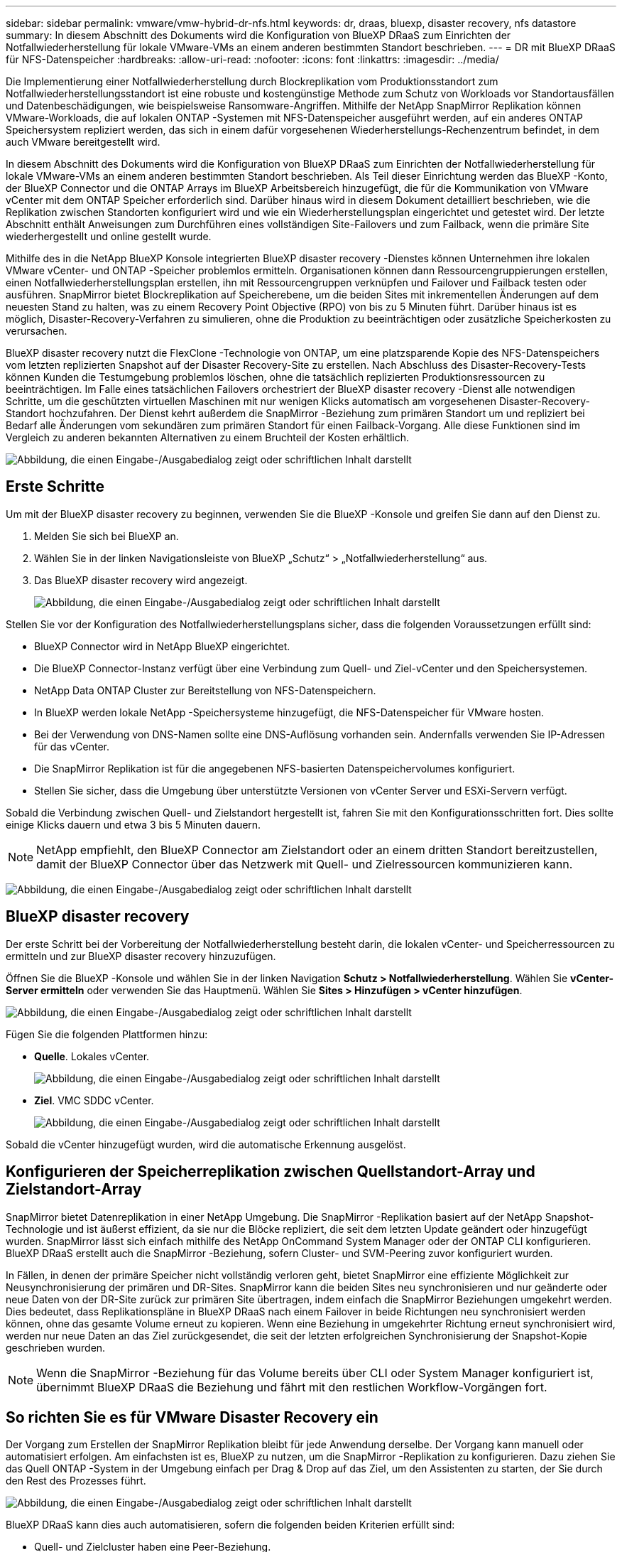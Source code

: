 ---
sidebar: sidebar 
permalink: vmware/vmw-hybrid-dr-nfs.html 
keywords: dr, draas, bluexp, disaster recovery, nfs datastore 
summary: In diesem Abschnitt des Dokuments wird die Konfiguration von BlueXP DRaaS zum Einrichten der Notfallwiederherstellung für lokale VMware-VMs an einem anderen bestimmten Standort beschrieben. 
---
= DR mit BlueXP DRaaS für NFS-Datenspeicher
:hardbreaks:
:allow-uri-read: 
:nofooter: 
:icons: font
:linkattrs: 
:imagesdir: ../media/


[role="lead"]
Die Implementierung einer Notfallwiederherstellung durch Blockreplikation vom Produktionsstandort zum Notfallwiederherstellungsstandort ist eine robuste und kostengünstige Methode zum Schutz von Workloads vor Standortausfällen und Datenbeschädigungen, wie beispielsweise Ransomware-Angriffen.  Mithilfe der NetApp SnapMirror Replikation können VMware-Workloads, die auf lokalen ONTAP -Systemen mit NFS-Datenspeicher ausgeführt werden, auf ein anderes ONTAP Speichersystem repliziert werden, das sich in einem dafür vorgesehenen Wiederherstellungs-Rechenzentrum befindet, in dem auch VMware bereitgestellt wird.

In diesem Abschnitt des Dokuments wird die Konfiguration von BlueXP DRaaS zum Einrichten der Notfallwiederherstellung für lokale VMware-VMs an einem anderen bestimmten Standort beschrieben.  Als Teil dieser Einrichtung werden das BlueXP -Konto, der BlueXP Connector und die ONTAP Arrays im BlueXP Arbeitsbereich hinzugefügt, die für die Kommunikation von VMware vCenter mit dem ONTAP Speicher erforderlich sind.  Darüber hinaus wird in diesem Dokument detailliert beschrieben, wie die Replikation zwischen Standorten konfiguriert wird und wie ein Wiederherstellungsplan eingerichtet und getestet wird.  Der letzte Abschnitt enthält Anweisungen zum Durchführen eines vollständigen Site-Failovers und zum Failback, wenn die primäre Site wiederhergestellt und online gestellt wurde.

Mithilfe des in die NetApp BlueXP Konsole integrierten BlueXP disaster recovery -Dienstes können Unternehmen ihre lokalen VMware vCenter- und ONTAP -Speicher problemlos ermitteln.  Organisationen können dann Ressourcengruppierungen erstellen, einen Notfallwiederherstellungsplan erstellen, ihn mit Ressourcengruppen verknüpfen und Failover und Failback testen oder ausführen.  SnapMirror bietet Blockreplikation auf Speicherebene, um die beiden Sites mit inkrementellen Änderungen auf dem neuesten Stand zu halten, was zu einem Recovery Point Objective (RPO) von bis zu 5 Minuten führt.  Darüber hinaus ist es möglich, Disaster-Recovery-Verfahren zu simulieren, ohne die Produktion zu beeinträchtigen oder zusätzliche Speicherkosten zu verursachen.

BlueXP disaster recovery nutzt die FlexClone -Technologie von ONTAP, um eine platzsparende Kopie des NFS-Datenspeichers vom letzten replizierten Snapshot auf der Disaster Recovery-Site zu erstellen.  Nach Abschluss des Disaster-Recovery-Tests können Kunden die Testumgebung problemlos löschen, ohne die tatsächlich replizierten Produktionsressourcen zu beeinträchtigen.  Im Falle eines tatsächlichen Failovers orchestriert der BlueXP disaster recovery -Dienst alle notwendigen Schritte, um die geschützten virtuellen Maschinen mit nur wenigen Klicks automatisch am vorgesehenen Disaster-Recovery-Standort hochzufahren.  Der Dienst kehrt außerdem die SnapMirror -Beziehung zum primären Standort um und repliziert bei Bedarf alle Änderungen vom sekundären zum primären Standort für einen Failback-Vorgang.  Alle diese Funktionen sind im Vergleich zu anderen bekannten Alternativen zu einem Bruchteil der Kosten erhältlich.

image:dr-draas-nfs-001.png["Abbildung, die einen Eingabe-/Ausgabedialog zeigt oder schriftlichen Inhalt darstellt"]



== Erste Schritte

Um mit der BlueXP disaster recovery zu beginnen, verwenden Sie die BlueXP -Konsole und greifen Sie dann auf den Dienst zu.

. Melden Sie sich bei BlueXP an.
. Wählen Sie in der linken Navigationsleiste von BlueXP „Schutz“ > „Notfallwiederherstellung“ aus.
. Das BlueXP disaster recovery wird angezeigt.
+
image:dr-draas-nfs-002.png["Abbildung, die einen Eingabe-/Ausgabedialog zeigt oder schriftlichen Inhalt darstellt"]



Stellen Sie vor der Konfiguration des Notfallwiederherstellungsplans sicher, dass die folgenden Voraussetzungen erfüllt sind:

* BlueXP Connector wird in NetApp BlueXP eingerichtet.
* Die BlueXP Connector-Instanz verfügt über eine Verbindung zum Quell- und Ziel-vCenter und den Speichersystemen.
* NetApp Data ONTAP Cluster zur Bereitstellung von NFS-Datenspeichern.
* In BlueXP werden lokale NetApp -Speichersysteme hinzugefügt, die NFS-Datenspeicher für VMware hosten.
* Bei der Verwendung von DNS-Namen sollte eine DNS-Auflösung vorhanden sein.  Andernfalls verwenden Sie IP-Adressen für das vCenter.
* Die SnapMirror Replikation ist für die angegebenen NFS-basierten Datenspeichervolumes konfiguriert.
* Stellen Sie sicher, dass die Umgebung über unterstützte Versionen von vCenter Server und ESXi-Servern verfügt.


Sobald die Verbindung zwischen Quell- und Zielstandort hergestellt ist, fahren Sie mit den Konfigurationsschritten fort. Dies sollte einige Klicks dauern und etwa 3 bis 5 Minuten dauern.


NOTE: NetApp empfiehlt, den BlueXP Connector am Zielstandort oder an einem dritten Standort bereitzustellen, damit der BlueXP Connector über das Netzwerk mit Quell- und Zielressourcen kommunizieren kann.

image:dr-draas-nfs-003.png["Abbildung, die einen Eingabe-/Ausgabedialog zeigt oder schriftlichen Inhalt darstellt"]



== BlueXP disaster recovery

Der erste Schritt bei der Vorbereitung der Notfallwiederherstellung besteht darin, die lokalen vCenter- und Speicherressourcen zu ermitteln und zur BlueXP disaster recovery hinzuzufügen.

Öffnen Sie die BlueXP -Konsole und wählen Sie in der linken Navigation *Schutz > Notfallwiederherstellung*.  Wählen Sie *vCenter-Server ermitteln* oder verwenden Sie das Hauptmenü. Wählen Sie *Sites > Hinzufügen > vCenter hinzufügen*.

image:dr-draas-nfs-004.png["Abbildung, die einen Eingabe-/Ausgabedialog zeigt oder schriftlichen Inhalt darstellt"]

Fügen Sie die folgenden Plattformen hinzu:

* *Quelle*.  Lokales vCenter.
+
image:dr-draas-nfs-005.png["Abbildung, die einen Eingabe-/Ausgabedialog zeigt oder schriftlichen Inhalt darstellt"]

* *Ziel*.  VMC SDDC vCenter.
+
image:dr-draas-nfs-006.png["Abbildung, die einen Eingabe-/Ausgabedialog zeigt oder schriftlichen Inhalt darstellt"]



Sobald die vCenter hinzugefügt wurden, wird die automatische Erkennung ausgelöst.



== Konfigurieren der Speicherreplikation zwischen Quellstandort-Array und Zielstandort-Array

SnapMirror bietet Datenreplikation in einer NetApp Umgebung.  Die SnapMirror -Replikation basiert auf der NetApp Snapshot-Technologie und ist äußerst effizient, da sie nur die Blöcke repliziert, die seit dem letzten Update geändert oder hinzugefügt wurden.  SnapMirror lässt sich einfach mithilfe des NetApp OnCommand System Manager oder der ONTAP CLI konfigurieren.  BlueXP DRaaS erstellt auch die SnapMirror -Beziehung, sofern Cluster- und SVM-Peering zuvor konfiguriert wurden.

In Fällen, in denen der primäre Speicher nicht vollständig verloren geht, bietet SnapMirror eine effiziente Möglichkeit zur Neusynchronisierung der primären und DR-Sites.  SnapMirror kann die beiden Sites neu synchronisieren und nur geänderte oder neue Daten von der DR-Site zurück zur primären Site übertragen, indem einfach die SnapMirror Beziehungen umgekehrt werden.  Dies bedeutet, dass Replikationspläne in BlueXP DRaaS nach einem Failover in beide Richtungen neu synchronisiert werden können, ohne das gesamte Volume erneut zu kopieren.  Wenn eine Beziehung in umgekehrter Richtung erneut synchronisiert wird, werden nur neue Daten an das Ziel zurückgesendet, die seit der letzten erfolgreichen Synchronisierung der Snapshot-Kopie geschrieben wurden.


NOTE: Wenn die SnapMirror -Beziehung für das Volume bereits über CLI oder System Manager konfiguriert ist, übernimmt BlueXP DRaaS die Beziehung und fährt mit den restlichen Workflow-Vorgängen fort.



== So richten Sie es für VMware Disaster Recovery ein

Der Vorgang zum Erstellen der SnapMirror Replikation bleibt für jede Anwendung derselbe.  Der Vorgang kann manuell oder automatisiert erfolgen.  Am einfachsten ist es, BlueXP zu nutzen, um die SnapMirror -Replikation zu konfigurieren. Dazu ziehen Sie das Quell ONTAP -System in der Umgebung einfach per Drag & Drop auf das Ziel, um den Assistenten zu starten, der Sie durch den Rest des Prozesses führt.

image:dr-draas-nfs-007.png["Abbildung, die einen Eingabe-/Ausgabedialog zeigt oder schriftlichen Inhalt darstellt"]

BlueXP DRaaS kann dies auch automatisieren, sofern die folgenden beiden Kriterien erfüllt sind:

* Quell- und Zielcluster haben eine Peer-Beziehung.
* Quell-SVM und Ziel-SVM haben eine Peer-Beziehung.
+
image:dr-draas-nfs-008.png["Abbildung, die einen Eingabe-/Ausgabedialog zeigt oder schriftlichen Inhalt darstellt"]




NOTE: Wenn die SnapMirror -Beziehung für das Volume bereits über die CLI konfiguriert ist, übernimmt BlueXP DRaaS die Beziehung und fährt mit den restlichen Workflow-Vorgängen fort.



== Was kann BlueXP disaster recovery für Sie tun?

Nachdem die Quell- und Zielsites hinzugefügt wurden, führt die BlueXP disaster recovery eine automatische Tiefenerkennung durch und zeigt die VMs zusammen mit den zugehörigen Metadaten an.  Die BlueXP disaster recovery erkennt außerdem automatisch die von den VMs verwendeten Netzwerke und Portgruppen und füllt sie.

image:dr-draas-nfs-009.png["Abbildung, die einen Eingabe-/Ausgabedialog zeigt oder schriftlichen Inhalt darstellt"]

Nachdem die Sites hinzugefügt wurden, können VMs in Ressourcengruppen gruppiert werden.  Mit den BlueXP disaster recovery können Sie eine Reihe abhängiger VMs in logische Gruppen gruppieren, die ihre Startreihenfolgen und Startverzögerungen enthalten, die bei der Wiederherstellung ausgeführt werden können.  Um mit der Erstellung von Ressourcengruppen zu beginnen, navigieren Sie zu *Ressourcengruppen* und klicken Sie auf *Neue Ressourcengruppe erstellen*.

image:dr-draas-nfs-010.png["Abbildung, die einen Eingabe-/Ausgabedialog zeigt oder schriftlichen Inhalt darstellt"]

image:dr-draas-nfs-011.png["Abbildung, die einen Eingabe-/Ausgabedialog zeigt oder schriftlichen Inhalt darstellt"]


NOTE: Die Ressourcengruppe kann auch beim Erstellen eines Replikationsplans erstellt werden.

Die Startreihenfolge der VMs kann während der Erstellung von Ressourcengruppen mithilfe eines einfachen Drag-and-Drop-Mechanismus definiert oder geändert werden.

image:dr-draas-nfs-012.png["Abbildung, die einen Eingabe-/Ausgabedialog zeigt oder schriftlichen Inhalt darstellt"]

Sobald die Ressourcengruppen erstellt sind, besteht der nächste Schritt darin, den Ausführungsentwurf oder einen Plan zur Wiederherstellung virtueller Maschinen und Anwendungen im Katastrophenfall zu erstellen.  Wie in den Voraussetzungen erwähnt, kann die SnapMirror Replikation im Voraus konfiguriert werden, oder DRaaS kann sie mithilfe des RPO und der Aufbewahrungsanzahl konfigurieren, die bei der Erstellung des Replikationsplans angegeben wurden.

image:dr-draas-nfs-013.png["Abbildung, die einen Eingabe-/Ausgabedialog zeigt oder schriftlichen Inhalt darstellt"]

image:dr-draas-nfs-014.png["Abbildung, die einen Eingabe-/Ausgabedialog zeigt oder schriftlichen Inhalt darstellt"]

Konfigurieren Sie den Replikationsplan, indem Sie die Quell- und Ziel-vCenter-Plattformen aus der Dropdown-Liste auswählen und die Ressourcengruppen auswählen, die in den Plan aufgenommen werden sollen, zusammen mit der Gruppierung, wie Anwendungen wiederhergestellt und eingeschaltet werden sollen, und der Zuordnung von Clustern und Netzwerken.  Um den Wiederherstellungsplan zu definieren, navigieren Sie zur Registerkarte *Replikationsplan* und klicken Sie auf *Plan hinzufügen*.

Wählen Sie zuerst das Quell-vCenter und dann das Ziel-vCenter aus.

image:dr-draas-nfs-015.png["Abbildung, die einen Eingabe-/Ausgabedialog zeigt oder schriftlichen Inhalt darstellt"]

Der nächste Schritt besteht darin, vorhandene Ressourcengruppen auszuwählen.  Wenn keine Ressourcengruppen erstellt wurden, hilft der Assistent dabei, die erforderlichen virtuellen Maschinen basierend auf den Wiederherstellungszielen zu gruppieren (im Wesentlichen funktionale Ressourcengruppen zu erstellen).  Dies hilft auch dabei, die Vorgangsreihenfolge für die Wiederherstellung virtueller Anwendungsmaschinen zu definieren.

image:dr-draas-nfs-016.png["Abbildung, die einen Eingabe-/Ausgabedialog zeigt oder schriftlichen Inhalt darstellt"]


NOTE: Die Ressourcengruppe ermöglicht das Festlegen der Startreihenfolge per Drag-and-Drop-Funktion.  Damit lässt sich die Reihenfolge, in der die VMs während des Wiederherstellungsprozesses eingeschaltet werden, einfach ändern.


NOTE: Jede virtuelle Maschine innerhalb einer Ressourcengruppe wird der Reihe nach basierend auf der Reihenfolge gestartet.  Zwei Ressourcengruppen werden parallel gestartet.

Der folgende Screenshot zeigt die Option zum Filtern virtueller Maschinen oder bestimmter Datenspeicher basierend auf organisatorischen Anforderungen, wenn nicht zuvor Ressourcengruppen erstellt wurden.

image:dr-draas-nfs-017.png["Abbildung, die einen Eingabe-/Ausgabedialog zeigt oder schriftlichen Inhalt darstellt"]

Sobald die Ressourcengruppen ausgewählt sind, erstellen Sie die Failover-Zuordnungen.  Geben Sie in diesem Schritt an, wie die Ressourcen aus der Quellumgebung dem Ziel zugeordnet werden.  Dazu gehören Rechenressourcen und virtuelle Netzwerke.  IP-Anpassung, Pre- und Post-Skripte, Boot-Verzögerungen, Anwendungskonsistenz und so weiter. Ausführliche Informationen finden Sie unterlink:https://docs.netapp.com/us-en/bluexp-disaster-recovery/use/drplan-create.html#select-applications-to-replicate-and-assign-resource-groups["Erstellen eines Replikationsplans"] .

image:dr-draas-nfs-018.png["Abbildung, die einen Eingabe-/Ausgabedialog zeigt oder schriftlichen Inhalt darstellt"]


NOTE: Standardmäßig werden für Test- und Failovervorgänge dieselben Zuordnungsparameter verwendet.  Um verschiedene Zuordnungen für die Testumgebung festzulegen, wählen Sie die Option „Testzuordnung“ aus, nachdem Sie das Kontrollkästchen wie unten gezeigt deaktiviert haben:

image:dr-draas-nfs-019.png["Abbildung, die einen Eingabe-/Ausgabedialog zeigt oder schriftlichen Inhalt darstellt"]

Klicken Sie nach Abschluss der Ressourcenzuordnung auf „Weiter“.

image:dr-draas-nfs-020.png["Abbildung, die einen Eingabe-/Ausgabedialog zeigt oder schriftlichen Inhalt darstellt"]

Wählen Sie den Wiederholungstyp aus.  Einfach ausgedrückt: Wählen Sie „Migrieren“ (einmalige Migration mit Failover) oder die Option „Wiederkehrende kontinuierliche Replikation“.  In dieser exemplarischen Vorgehensweise ist die Option „Replizieren“ ausgewählt.

image:dr-draas-nfs-021.png["Abbildung, die einen Eingabe-/Ausgabedialog zeigt oder schriftlichen Inhalt darstellt"]

Überprüfen Sie anschließend die erstellten Zuordnungen und klicken Sie dann auf *Plan hinzufügen*.


NOTE: VMs aus verschiedenen Volumes und SVMs können in einen Replikationsplan aufgenommen werden.  Abhängig von der VM-Platzierung (sei es auf demselben Volume oder einem separaten Volume innerhalb derselben SVM, separate Volumes auf verschiedenen SVMs) erstellt die BlueXP disaster recovery einen Consistency Group Snapshot.

image:dr-draas-nfs-022.png["Abbildung, die einen Eingabe-/Ausgabedialog zeigt oder schriftlichen Inhalt darstellt"]

image:dr-draas-nfs-023.png["Abbildung, die einen Eingabe-/Ausgabedialog zeigt oder schriftlichen Inhalt darstellt"]

BlueXP DRaaS besteht aus den folgenden Workflows:

* Test-Failover (einschließlich regelmäßiger automatisierter Simulationen)
* Failovertest bereinigen
* Ausfallsicherung
* Failback




== Testen des Failovers

Test-Failover in BlueXP DRaaS ist ein Betriebsverfahren, das es VMware-Administratoren ermöglicht, ihre Wiederherstellungspläne vollständig zu validieren, ohne ihre Produktionsumgebungen zu stören.

image:dr-draas-nfs-024.png["Abbildung, die einen Eingabe-/Ausgabedialog zeigt oder schriftlichen Inhalt darstellt"]

BlueXP DRaaS bietet die Möglichkeit, den Snapshot als optionale Funktion im Test-Failover-Vorgang auszuwählen.  Mit dieser Funktion kann der VMware-Administrator überprüfen, ob alle kürzlich in der Umgebung vorgenommenen Änderungen auf die Zielsite repliziert werden und somit während des Tests vorhanden sind.  Zu diesen Änderungen gehören Patches für das VM-Gastbetriebssystem

image:dr-draas-nfs-025.png["Abbildung, die einen Eingabe-/Ausgabedialog zeigt oder schriftlichen Inhalt darstellt"]

Wenn der VMware-Administrator einen Test-Failover-Vorgang ausführt, automatisiert BlueXP DRaaS die folgenden Aufgaben:

* Auslösen von SnapMirror -Beziehungen, um den Speicher am Zielstandort mit allen kürzlich am Produktionsstandort vorgenommenen Änderungen zu aktualisieren.
* Erstellen von NetApp FlexClone -Volumes der FlexVol -Volumes auf dem DR-Speicherarray.
* Verbinden der NFS-Datenspeicher in den FlexClone -Volumes mit den ESXi-Hosts am DR-Standort.
* Verbinden der VM-Netzwerkadapter mit dem während der Zuordnung angegebenen Testnetzwerk.
* Neukonfigurieren der Netzwerkeinstellungen des VM-Gastbetriebssystems wie für das Netzwerk am DR-Standort definiert.
* Ausführen aller benutzerdefinierten Befehle, die im Replikationsplan gespeichert wurden.
* Einschalten der VMs in der im Replikationsplan festgelegten Reihenfolge.
+
image:dr-draas-nfs-026.png["Abbildung, die einen Eingabe-/Ausgabedialog zeigt oder schriftlichen Inhalt darstellt"]





== Bereinigungs-Failover-Testvorgang

Der Bereinigungs-Failover-Testvorgang wird ausgeführt, nachdem der Replikationsplantest abgeschlossen wurde und der VMware-Administrator auf die Bereinigungsaufforderung reagiert.

image:dr-draas-nfs-027.png["Abbildung, die einen Eingabe-/Ausgabedialog zeigt oder schriftlichen Inhalt darstellt"]

Durch diese Aktion werden die virtuellen Maschinen (VMs) und der Status des Replikationsplans auf den Bereitschaftszustand zurückgesetzt.

Wenn der VMware-Administrator einen Wiederherstellungsvorgang durchführt, führt BlueXP DRaaS den folgenden Prozess durch:

. Es schaltet jede wiederhergestellte VM in der FlexClone -Kopie aus, die zum Testen verwendet wurde.
. Es löscht das FlexClone Volume, das während des Tests zum Präsentieren der wiederhergestellten VMs verwendet wurde.




== Geplante Migration und Failover

BlueXP DRaaS bietet zwei Methoden zur Durchführung eines echten Failovers: geplante Migration und Failover.  Bei der ersten Methode, der geplanten Migration, werden das Herunterfahren der VM und die Synchronisierung der Speicherreplikation in den Prozess integriert, um die VMs wiederherzustellen oder effektiv an den Zielstandort zu verschieben.  Für die geplante Migration ist Zugriff auf die Quellsite erforderlich.  Die zweite Methode, Failover, ist ein geplantes/ungeplantes Failover, bei dem die VMs am Zielstandort aus dem letzten Speicherreplikationsintervall wiederhergestellt werden, das abgeschlossen werden konnte.  Abhängig vom RPO, das in die Lösung integriert wurde, ist im DR-Szenario mit einem gewissen Datenverlust zu rechnen.

image:dr-draas-nfs-028.png["Abbildung, die einen Eingabe-/Ausgabedialog zeigt oder schriftlichen Inhalt darstellt"]

Wenn der VMware-Administrator einen Failover-Vorgang durchführt, automatisiert BlueXP DRaaS die folgenden Aufgaben:

* Unterbrechen und Failover der NetApp SnapMirror -Beziehungen.
* Verbinden Sie die replizierten NFS-Datenspeicher mit den ESXi-Hosts am DR-Standort.
* Verbinden Sie die VM-Netzwerkadapter mit dem entsprechenden Zielstandortnetzwerk.
* Konfigurieren Sie die Netzwerkeinstellungen des VM-Gastbetriebssystems neu, wie für das Netzwerk am Zielstandort definiert.
* Führen Sie alle benutzerdefinierten Befehle (sofern vorhanden) aus, die im Replikationsplan gespeichert wurden.
* Schalten Sie die VMs in der im Replikationsplan festgelegten Reihenfolge ein.


image:dr-draas-nfs-029.png["Abbildung, die einen Eingabe-/Ausgabedialog zeigt oder schriftlichen Inhalt darstellt"]



== Failback

Ein Failback ist ein optionales Verfahren, das nach einer Wiederherstellung die ursprüngliche Konfiguration der Quell- und Zielsites wiederherstellt.

image:dr-draas-nfs-030.png["Abbildung, die einen Eingabe-/Ausgabedialog zeigt oder schriftlichen Inhalt darstellt"]

VMware-Administratoren können ein Failback-Verfahren konfigurieren und ausführen, wenn sie bereit sind, die Dienste auf der ursprünglichen Quellsite wiederherzustellen.

*HINWEIS:* BlueXP DRaaS repliziert (resynchronisiert) alle Änderungen zurück zur ursprünglichen virtuellen Quellmaschine, bevor die Replikationsrichtung umgekehrt wird.  Dieser Prozess beginnt mit einer Beziehung, deren Failover zu einem Ziel abgeschlossen ist, und umfasst die folgenden Schritte:

* Schalten Sie die virtuellen Maschinen aus und heben Sie die Registrierung auf. Die Volumes auf der Zielsite werden ausgehängt.
* Unterbrechen Sie die SnapMirror -Beziehung zur Originalquelle, um Lese-/Schreibzugriff zu ermöglichen.
* Synchronisieren Sie die SnapMirror -Beziehung erneut, um die Replikation umzukehren.
* Mounten Sie das Volume auf der Quelle, schalten Sie die virtuellen Quellmaschinen ein und registrieren Sie sie.


Weitere Informationen zum Zugriff auf und zur Konfiguration von BlueXP DRaaS finden Sie imlink:https://docs.netapp.com/us-en/bluexp-disaster-recovery/get-started/dr-intro.html["Erfahren Sie mehr über BlueXP Disaster Recovery für VMware"] .



== Überwachung und Dashboard

Von BlueXP oder der ONTAP CLI aus können Sie den Replikationszustand für die entsprechenden Datenspeichervolumes überwachen und den Status eines Failovers oder Testfailovers über die Jobüberwachung verfolgen.

image:dr-draas-nfs-031.png["Abbildung, die einen Eingabe-/Ausgabedialog zeigt oder schriftlichen Inhalt darstellt"]


NOTE: Wenn ein Auftrag gerade ausgeführt wird oder sich in der Warteschlange befindet und Sie ihn stoppen möchten, können Sie ihn mit der Option „Abbrechen“ abbrechen.

Mit dem BlueXP disaster recovery können Sie den Status von Notfallwiederherstellungsstandorten und Replikationsplänen zuverlässig bewerten.  Dadurch können Administratoren schnell fehlerfreie, nicht verbundene oder beeinträchtigte Sites und Pläne identifizieren.

image:dr-draas-nfs-032.png["Abbildung, die einen Eingabe-/Ausgabedialog zeigt oder schriftlichen Inhalt darstellt"]

Dies bietet eine leistungsstarke Lösung zur Handhabung eines maßgeschneiderten und individuellen Notfallwiederherstellungsplans.  Das Failover kann als geplantes Failover oder per Mausklick erfolgen, wenn ein Notfall eintritt und die Entscheidung zur Aktivierung der DR-Site getroffen wird.

Um mehr über diesen Prozess zu erfahren, können Sie sich gerne das ausführliche Walkthrough-Video ansehen oder dielink:https://netapp.github.io/bluexp-draas-simulator/?frame-1["Lösungssimulator"] .
